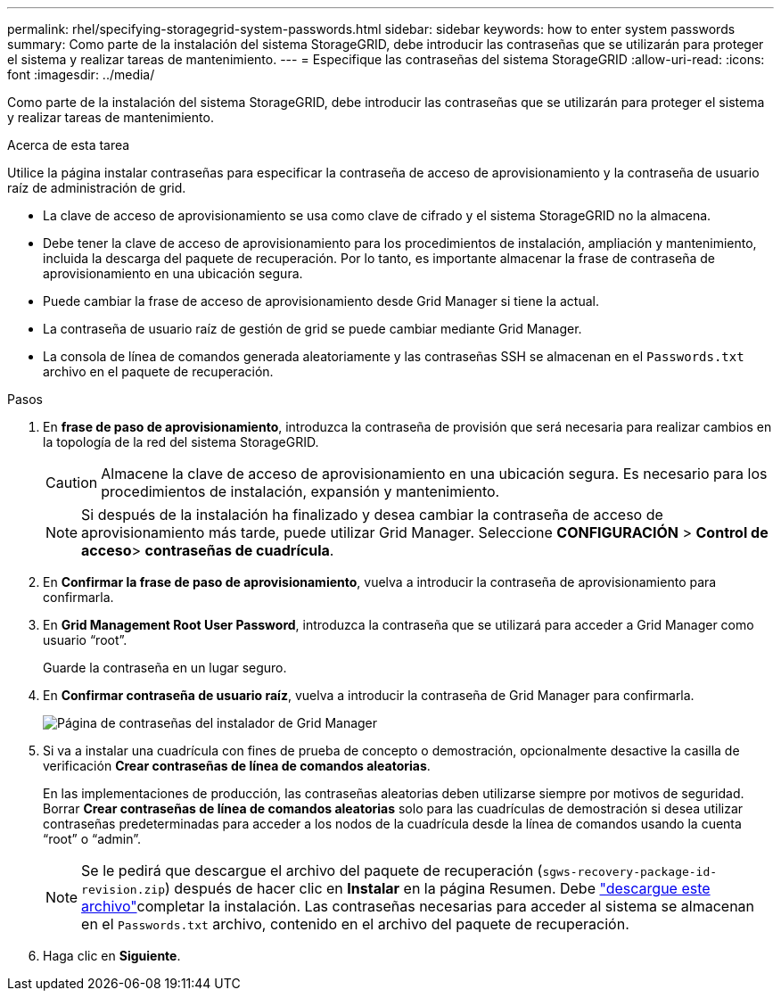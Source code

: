 ---
permalink: rhel/specifying-storagegrid-system-passwords.html 
sidebar: sidebar 
keywords: how to enter system passwords 
summary: Como parte de la instalación del sistema StorageGRID, debe introducir las contraseñas que se utilizarán para proteger el sistema y realizar tareas de mantenimiento. 
---
= Especifique las contraseñas del sistema StorageGRID
:allow-uri-read: 
:icons: font
:imagesdir: ../media/


[role="lead"]
Como parte de la instalación del sistema StorageGRID, debe introducir las contraseñas que se utilizarán para proteger el sistema y realizar tareas de mantenimiento.

.Acerca de esta tarea
Utilice la página instalar contraseñas para especificar la contraseña de acceso de aprovisionamiento y la contraseña de usuario raíz de administración de grid.

* La clave de acceso de aprovisionamiento se usa como clave de cifrado y el sistema StorageGRID no la almacena.
* Debe tener la clave de acceso de aprovisionamiento para los procedimientos de instalación, ampliación y mantenimiento, incluida la descarga del paquete de recuperación. Por lo tanto, es importante almacenar la frase de contraseña de aprovisionamiento en una ubicación segura.
* Puede cambiar la frase de acceso de aprovisionamiento desde Grid Manager si tiene la actual.
* La contraseña de usuario raíz de gestión de grid se puede cambiar mediante Grid Manager.
* La consola de línea de comandos generada aleatoriamente y las contraseñas SSH se almacenan en el `Passwords.txt` archivo en el paquete de recuperación.


.Pasos
. En *frase de paso de aprovisionamiento*, introduzca la contraseña de provisión que será necesaria para realizar cambios en la topología de la red del sistema StorageGRID.
+

CAUTION: Almacene la clave de acceso de aprovisionamiento en una ubicación segura. Es necesario para los procedimientos de instalación, expansión y mantenimiento.

+

NOTE: Si después de la instalación ha finalizado y desea cambiar la contraseña de acceso de aprovisionamiento más tarde, puede utilizar Grid Manager. Seleccione *CONFIGURACIÓN* > *Control de acceso*> *contraseñas de cuadrícula*.

. En *Confirmar la frase de paso de aprovisionamiento*, vuelva a introducir la contraseña de aprovisionamiento para confirmarla.
. En *Grid Management Root User Password*, introduzca la contraseña que se utilizará para acceder a Grid Manager como usuario “root”.
+
Guarde la contraseña en un lugar seguro.

. En *Confirmar contraseña de usuario raíz*, vuelva a introducir la contraseña de Grid Manager para confirmarla.
+
image::../media/10_gmi_installer_passwords_page.gif[Página de contraseñas del instalador de Grid Manager]

. Si va a instalar una cuadrícula con fines de prueba de concepto o demostración, opcionalmente desactive la casilla de verificación *Crear contraseñas de línea de comandos aleatorias*.
+
En las implementaciones de producción, las contraseñas aleatorias deben utilizarse siempre por motivos de seguridad. Borrar *Crear contraseñas de línea de comandos aleatorias* solo para las cuadrículas de demostración si desea utilizar contraseñas predeterminadas para acceder a los nodos de la cuadrícula desde la línea de comandos usando la cuenta “root” o “admin”.

+

NOTE: Se le pedirá que descargue el archivo del paquete de recuperación (`sgws-recovery-package-id-revision.zip`) después de hacer clic en *Instalar* en la página Resumen. Debe link:../maintain/downloading-recovery-package.html["descargue este archivo"]completar la instalación. Las contraseñas necesarias para acceder al sistema se almacenan en el `Passwords.txt` archivo, contenido en el archivo del paquete de recuperación.

. Haga clic en *Siguiente*.

